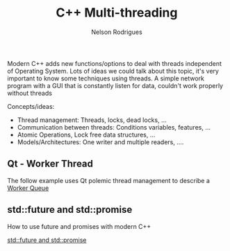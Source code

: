 #+Title: C++ Multi-threading
#+AUTHOR: Nelson Rodrigues


Modern C++ adds new functions/options to deal with threads independent of Operating System. Lots of ideas we could talk about this topic, it's very important to know some techniques using threads. A simple network program with a GUI that is constantly listen for data, couldn't work properly without threads

Concepts/ideas:

- Thread management: Threads, locks, dead locks, ...
- Communication between threads: Conditions variables, features, ...
- Atomic Operations, Lock free data structures, ...
- Models/Architectures: One writer and multiple readers, ....


** Qt - Worker Thread

The follow example uses Qt polemic thread management to describe a [[https://github.com/NelsonBilber/Qt/tree/master/WorkerQueue][Worker Queue]]  


** std::future and std::promise

How to use future and promises with modern C++

[[file:multithreading.future.promises.org][std::future and std::promise]]

